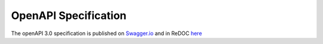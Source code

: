 .. only:: html
.. _specs-details:

OpenAPI Specification
=====================

The openAPI 3.0 specification is published on `Swagger.io <https://app.swaggerhub.com/apis/zcobell-dev/MetGet/0.0.1>`_ and in ReDOC `here <_static/openapi.html>`_
